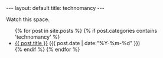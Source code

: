 #+STARTUP: showall indent
#+STARTUP: hidestars
#+OPTIONS: H:2 num:nil tags:nil toc:nil timestamps:nil
#+BEGIN_EXPORT html
---
layout: default
title: technomancy
---
#+END_EXPORT

Watch this space.

#+BEGIN_EXPORT html
<ul class="posts">
  {% for post in site.posts %}
    {% if post.categories contains 'technomancy' %}
  <li>
    <a href="{{ post.url }}">{{ post.title }}</a>
    <span>({{ post.date | date:"%Y-%m-%d" }})</span>
  </li>
    {% endif %}
  {% endfor %}
</ul>
#+END_EXPORT
